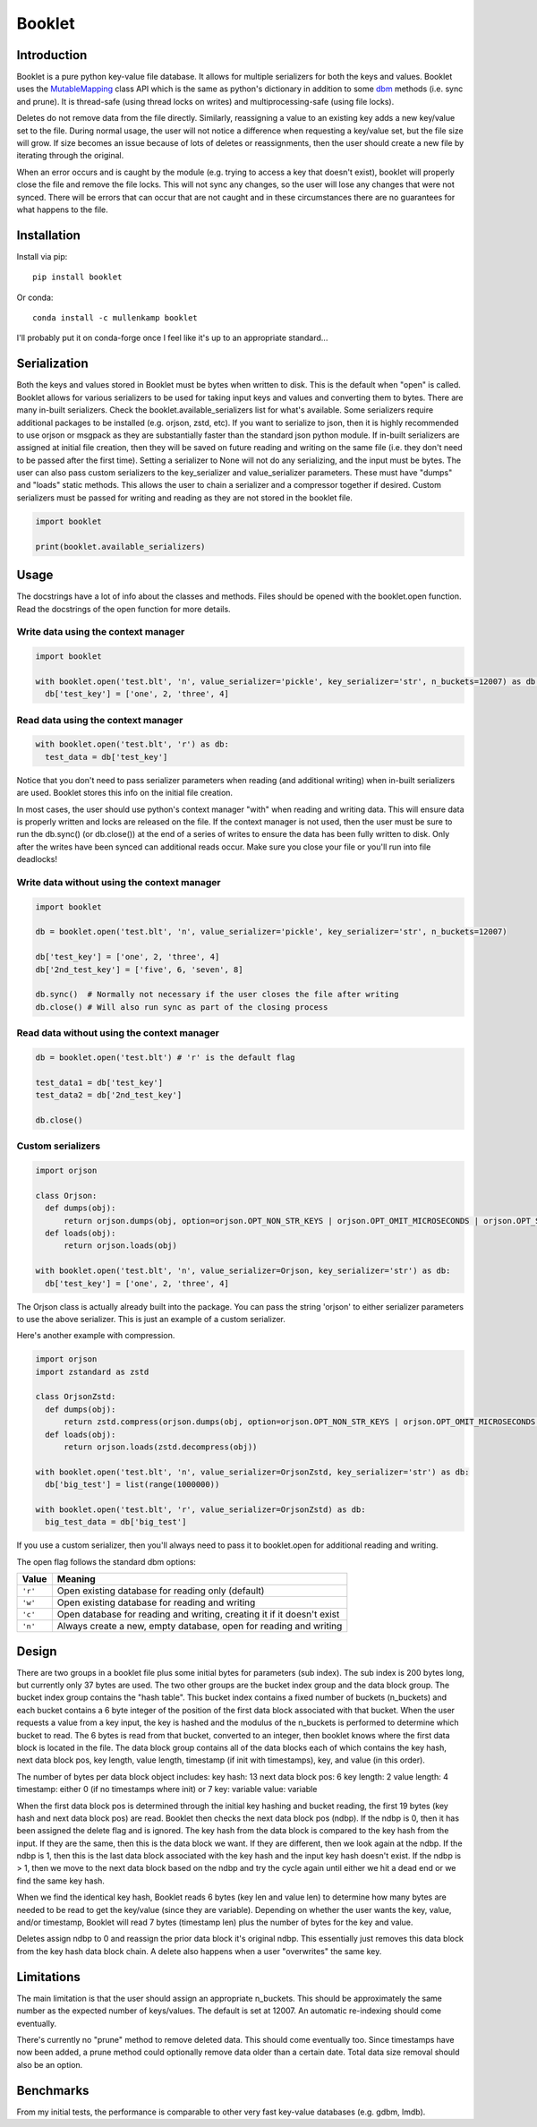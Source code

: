 Booklet
==================================

Introduction
------------
Booklet is a pure python key-value file database. It allows for multiple serializers for both the keys and values. Booklet uses the `MutableMapping <https://docs.python.org/3/library/collections.abc.html#collections-abstract-base-classes>`_ class API which is the same as python's dictionary in addition to some `dbm <https://docs.python.org/3/library/dbm.html>`_ methods (i.e. sync and prune).
It is thread-safe (using thread locks on writes) and multiprocessing-safe (using file locks).

Deletes do not remove data from the file directly. Similarly, reassigning a value to an existing key adds a new key/value set to the file. During normal usage, the user will not notice a difference when requesting a key/value set, but the file size will grow. If size becomes an issue because of lots of deletes or reassignments, then the user should create a new file by iterating through the original.

When an error occurs and is caught by the module (e.g. trying to access a key that doesn't exist), booklet will properly close the file and remove the file locks. This will not sync any changes, so the user will lose any changes that were not synced. There will be errors that can occur that are not caught and in these circumstances there are no guarantees for what happens to the file.

Installation
------------
Install via pip::

  pip install booklet

Or conda::

  conda install -c mullenkamp booklet


I'll probably put it on conda-forge once I feel like it's up to an appropriate standard...


Serialization
-----------------------------
Both the keys and values stored in Booklet must be bytes when written to disk. This is the default when "open" is called. Booklet allows for various serializers to be used for taking input keys and values and converting them to bytes. There are many in-built serializers. Check the booklet.available_serializers list for what's available. Some serializers require additional packages to be installed (e.g. orjson, zstd, etc). If you want to serialize to json, then it is highly recommended to use orjson or msgpack as they are substantially faster than the standard json python module. If in-built serializers are assigned at initial file creation, then they will be saved on future reading and writing on the same file (i.e. they don't need to be passed after the first time). Setting a serializer to None will not do any serializing, and the input must be bytes.
The user can also pass custom serializers to the key_serializer and value_serializer parameters. These must have "dumps" and "loads" static methods. This allows the user to chain a serializer and a compressor together if desired. Custom serializers must be passed for writing and reading as they are not stored in the booklet file.

.. code:: python

  import booklet

  print(booklet.available_serializers)


Usage
-----
The docstrings have a lot of info about the classes and methods. Files should be opened with the booklet.open function. Read the docstrings of the open function for more details.

Write data using the context manager
~~~~~~~~~~~~~~~~~~~~~~~~~~~~~~~~~~~~
.. code:: python

  import booklet

  with booklet.open('test.blt', 'n', value_serializer='pickle', key_serializer='str', n_buckets=12007) as db:
    db['test_key'] = ['one', 2, 'three', 4]


Read data using the context manager
~~~~~~~~~~~~~~~~~~~~~~~~~~~~~~~~~~~
.. code:: python

  with booklet.open('test.blt', 'r') as db:
    test_data = db['test_key']

Notice that you don't need to pass serializer parameters when reading (and additional writing) when in-built serializers are used. Booklet stores this info on the initial file creation.

In most cases, the user should use python's context manager "with" when reading and writing data. This will ensure data is properly written and locks are released on the file. If the context manager is not used, then the user must be sure to run the db.sync() (or db.close()) at the end of a series of writes to ensure the data has been fully written to disk. Only after the writes have been synced can additional reads occur. Make sure you close your file or you'll run into file deadlocks!

Write data without using the context manager
~~~~~~~~~~~~~~~~~~~~~~~~~~~~~~~~~~~~~~~~~~~~~
.. code:: python

  import booklet

  db = booklet.open('test.blt', 'n', value_serializer='pickle', key_serializer='str', n_buckets=12007)

  db['test_key'] = ['one', 2, 'three', 4]
  db['2nd_test_key'] = ['five', 6, 'seven', 8]

  db.sync()  # Normally not necessary if the user closes the file after writing
  db.close() # Will also run sync as part of the closing process


Read data without using the context manager
~~~~~~~~~~~~~~~~~~~~~~~~~~~~~~~~~~~~~~~~~~~
.. code:: python

  db = booklet.open('test.blt') # 'r' is the default flag

  test_data1 = db['test_key']
  test_data2 = db['2nd_test_key']

  db.close()


Custom serializers
~~~~~~~~~~~~~~~~~~
.. code:: python

  import orjson

  class Orjson:
    def dumps(obj):
        return orjson.dumps(obj, option=orjson.OPT_NON_STR_KEYS | orjson.OPT_OMIT_MICROSECONDS | orjson.OPT_SERIALIZE_NUMPY)
    def loads(obj):
        return orjson.loads(obj)

  with booklet.open('test.blt', 'n', value_serializer=Orjson, key_serializer='str') as db:
    db['test_key'] = ['one', 2, 'three', 4]


The Orjson class is actually already built into the package. You can pass the string 'orjson' to either serializer parameters to use the above serializer. This is just an example of a custom serializer.

Here's another example with compression.

.. code:: python

  import orjson
  import zstandard as zstd

  class OrjsonZstd:
    def dumps(obj):
        return zstd.compress(orjson.dumps(obj, option=orjson.OPT_NON_STR_KEYS | orjson.OPT_OMIT_MICROSECONDS | orjson.OPT_SERIALIZE_NUMPY))
    def loads(obj):
        return orjson.loads(zstd.decompress(obj))

  with booklet.open('test.blt', 'n', value_serializer=OrjsonZstd, key_serializer='str') as db:
    db['big_test'] = list(range(1000000))

  with booklet.open('test.blt', 'r', value_serializer=OrjsonZstd) as db:
    big_test_data = db['big_test']

If you use a custom serializer, then you'll always need to pass it to booklet.open for additional reading and writing.


The open flag follows the standard dbm options:

+---------+-------------------------------------------+
| Value   | Meaning                                   |
+=========+===========================================+
| ``'r'`` | Open existing database for reading only   |
|         | (default)                                 |
+---------+-------------------------------------------+
| ``'w'`` | Open existing database for reading and    |
|         | writing                                   |
+---------+-------------------------------------------+
| ``'c'`` | Open database for reading and writing,    |
|         | creating it if it doesn't exist           |
+---------+-------------------------------------------+
| ``'n'`` | Always create a new, empty database, open |
|         | for reading and writing                   |
+---------+-------------------------------------------+

Design
-------
There are two groups in a booklet file plus some initial bytes for parameters (sub index). The sub index is 200 bytes long, but currently only 37 bytes are used. The two other groups are the bucket index group and the data block group. The bucket index group contains the "hash table". This bucket index contains a fixed number of buckets (n_buckets) and each bucket contains a 6 byte integer of the position of the first data block associated with that bucket. When the user requests a value from a key input, the key is hashed and the modulus of the n_buckets is performed to determine which bucket to read. The 6 bytes is read from that bucket, converted to an integer, then booklet knows where the first data block is located in the file. The data block group contains all of the data blocks each of which contains the key hash, next data block pos, key length, value length, timestamp (if init with timestamps), key, and value (in this order).

The number of bytes per data block object includes:
key hash: 13
next data block pos: 6
key length: 2
value length: 4
timestamp: either 0 (if no timestamps where init) or 7
key: variable
value: variable

When the first data block pos is determined through the initial key hashing and bucket reading, the first 19 bytes (key hash and next data block pos) are read. Booklet then checks the next data block pos (ndbp). If the ndbp is 0, then it has been assigned the delete flag and is ignored. The key hash from the data block is compared to the key hash from the input. If they are the same, then this is the data block we want. If they are different, then we look again at the ndbp. If the ndbp is 1, then this is the last data block associated with the key hash and the input key hash doesn't exist. If the ndbp is > 1, then we move to the next data block based on the ndbp and try the cycle again until either we hit a dead end or we find the same key hash.

When we find the identical key hash, Booklet reads 6 bytes (key len and value len) to determine how many bytes are needed to be read to get the key/value (since they are variable). Depending on whether the user wants the key, value, and/or timestamp, Booklet will read 7 bytes (timestamp len) plus the number of bytes for the key and value. 

Deletes assign ndbp to 0 and reassign the prior data block it's original ndbp. This essentially just removes this data block from the key hash data block chain.
A delete also happens when a user "overwrites" the same key.

Limitations
-----------
The main limitation is that the user should assign an appropriate n_buckets. This should be approximately the same number as the expected number of keys/values. The default is set at 12007. An automatic re-indexing should come eventually.

There's currently no "prune" method to remove deleted data. This should come eventually too. Since timestamps have now been added, a prune method could optionally remove data older than a certain date. Total data size removal should also be an option.

Benchmarks
-----------
From my initial tests, the performance is comparable to other very fast key-value databases (e.g. gdbm, lmdb).

